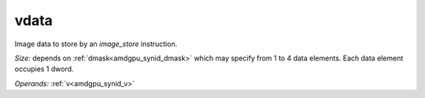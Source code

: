 ..
    **************************************************
    *                                                *
    *   Automatically generated file, do not edit!   *
    *                                                *
    **************************************************

.. _amdgpu_synid_gfx9_vdata_7:

vdata
=====

Image data to store by an *image_store* instruction.

*Size:* depends on :ref:`dmask<amdgpu_synid_dmask>` which may specify from 1 to 4 data elements. Each data element occupies 1 dword.

*Operands:* :ref:`v<amdgpu_synid_v>`
